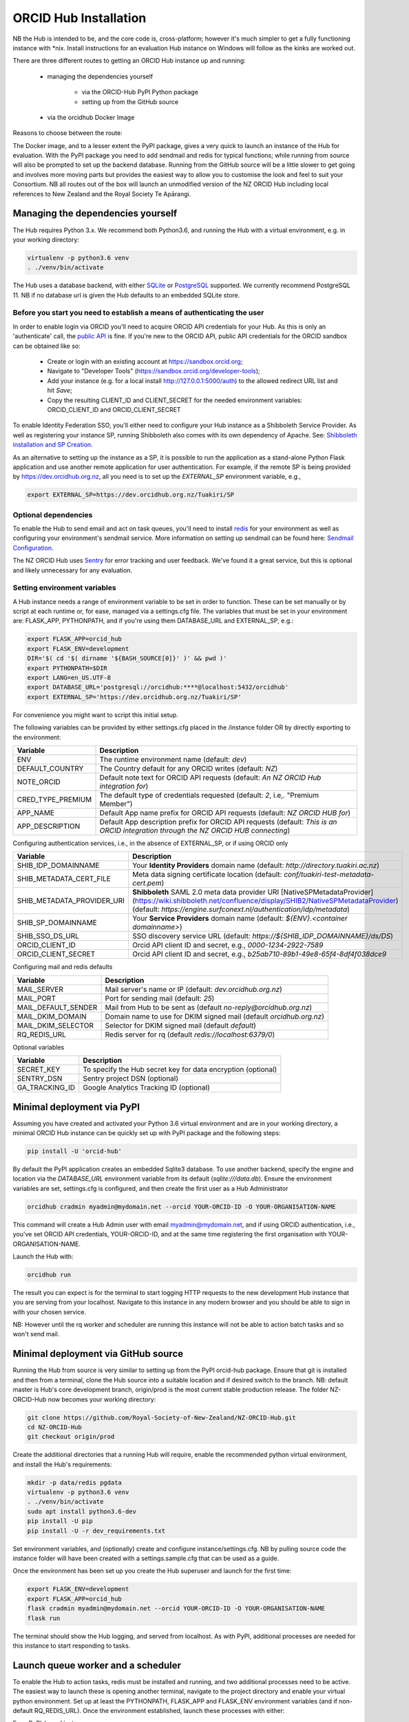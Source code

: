 .. _installation:

ORCID Hub Installation
======================

NB the Hub is intended to be, and the core code is, cross-platform; however it's much
simpler to get a fully functioning instance with \*nix.  Install instructions for an
evaluation Hub instance on Windows will follow as the kinks are worked out.

There are three different routes to getting an ORCID Hub instance up and running:

    - managing the dependencies yourself

        - via the ORCID-Hub PyPI Python package
        - setting up from the GitHub source

    - via the orcidhub Docker Image

Reasons to choose between the route:

The Docker image, and to a lesser extent the PyPI package, gives a very quick to launch
an instance of the Hub for evaluation. With the PyPI package you need to add sendmail
and redis for typical functions; while running from source will also be prompted to set up
the backend database.  Running from the GitHub source will be a little slower to get
going and involves more moving parts but provides the easiest way to allow you to
customise the look and feel to suit your Consortium.
NB all routes out of the box will launch an unmodified version of the NZ ORCID Hub
including local references to New Zealand and the Royal Society Te Apārangi.

Managing the dependencies yourself
----------------------------------

The Hub requires Python 3.x.  We recommend both Python3.6, and running the Hub with a
virtual environment, e.g. in your working directory:

.. code-block:: bash

   virtualenv -p python3.6 venv
   . ./venv/bin/activate

The Hub uses a database backend, with either `SQLite <https://www.sqlite.org/index.html>`_ or
`PostgreSQL <https://www.postgresql.org/>`_ supported.  We currently recommend PostgreSQL 11.
NB if no database url is given the Hub defaults to an embedded SQLite store.

Before you start you need to establish a means of authenticating the user
^^^^^^^^^^^^^^^^^^^^^^^^^^^^^^^^^^^^^^^^^^^^^^^^^^^^^^^^^^^^^^^^^^^^^^^^^

In order to enable login via ORCID you'll need to acquire ORCID API credentials for your
Hub.  As this is only an 'authenticate' call, the `public API <https://support.orcid.org/hc/en-us/articles/360006897174>`_ is fine.  If you're new to
the ORCID API, public API credentials for the ORCID sandbox can be obtained like so:

   - Create or login with an existing account at https://sandbox.orcid.org;
   - Navigate to "Developer Tools" (https://sandbox.orcid.org/developer-tools);
   - Add your instance (e.g. for a local install http://127.0.0.1:5000/auth) to the allowed redirect URL list and hit *Save*;
   - Copy the resulting CLIENT_ID and CLIENT_SECRET for the needed environment variables: ORCID_CLIENT_ID and ORCID_CLIENT_SECRET

To enable Identity Federation SSO, you'll either need to configure your Hub instance
as a Shibboleth Service Provider. As well as registering your instance SP, running
Shibboleth also comes with its own dependency of Apache. See: `Shibboleth installation and
SP Creation <http://docs.orcidhub.org.nz/latest/shibboleth.rst>`_.

As an alternative to setting up the instance as a SP, it is possible to run the application
as a stand-alone Python Flask application and use another remote application for user
authentication. For example, if the remote SP is being provided by
https://dev.orcidhub.org.nz, all you need is to set up the *EXTERNAL_SP* environment
variable, e.g.,

.. code-block:: bash

   export EXTERNAL_SP=https://dev.orcidhub.org.nz/Tuakiri/SP

Optional dependencies
^^^^^^^^^^^^^^^^^^^^^

To enable the Hub to send email and act on task queues, you'll need to install
`redis <https://redis.io>`_ for your environment as well as configuring your environment's
sendmail service. More information on setting up sendmail can be found here:
`Sendmail Configuration <http://docs.orcidhub.org.nz/latest/sendmail.rst>`_.

The NZ ORCID Hub uses `Sentry <https://sentry.io/welcome/>`_ for error tracking and user
feedback.  We've found it a great service, but this is optional and likely unnecessary for
any evaluation.

Setting environment variables
^^^^^^^^^^^^^^^^^^^^^^^^^^^^^

A Hub instance needs a range of environment variable to be set in order to function.
These can be set manually or by script at each runtime or, for ease, managed via a
settings.cfg file.  The variables that must be set in your environment are: FLASK_APP,
PYTHONPATH, and if you're using them DATABASE_URL and EXTERNAL_SP, e.g.:

.. code-block:: bash

   export FLASK_APP=orcid_hub
   export FLASK_ENV=development
   DIR='$( cd '$( dirname '${BASH_SOURCE[0]}' )' && pwd )'
   export PYTHONPATH=$DIR
   export LANG=en_US.UTF-8
   export DATABASE_URL='postgresql://orcidhub:****@localhost:5432/orcidhub'
   export EXTERNAL_SP='https://dev.orcidhub.org.nz/Tuakiri/SP'

For convenience you might want to script this initial setup.

The following variables can be provided by either settings.cfg placed in the /instance
folder OR by directly exporting to the environment:

==========================  ==================
Variable                    Description
==========================  ==================
ENV                         The runtime environment name (default: *dev*)
DEFAULT_COUNTRY             The Country default for any ORCID writes (default: *NZ*)
NOTE_ORCID                  Default note text for ORCID API requests (default: *An NZ ORCID Hub integration for*)
CRED_TYPE_PREMIUM           The default type of credentials requested (default: *2*, i.e,. "Premium Member")
APP_NAME                    Default App name prefix for ORCID API requests (default: *NZ ORCID HUB for*)
APP_DESCRIPTION             Default App description prefix for ORCID API requests (default: *This is an ORCID integration through the NZ ORCID HUB connecting*)
==========================  ==================

Configuring authentication services, i.e., in the absence of EXTERNAL_SP, or if using ORCID only

==========================  ==================
Variable                    Description
==========================  ==================
SHIB_IDP_DOMAINNAME         Your **Identity Providers** domain name (default: *http://directory.tuakiri.ac.nz*)
SHIB_METADATA_CERT_FILE     Meta data signing certificate location (default: *conf/tuakiri-test-metadata-cert.pem*)
SHIB_METADATA_PROVIDER_URI  **Shibboleth** SAML 2.0 meta data provider URI [NativeSPMetadataProvider](https://wiki.shibboleth.net/confluence/display/SHIB2/NativeSPMetadataProvider) (default: *https://engine.surfconext.nl/authentication/idp/metadata*)
SHIB_SP_DOMAINNAME          Your **Service Providers** domain name (default: *${ENV}.<container domainname>*)
SHIB_SSO_DS_URL             SSO discovery service URL (default: *https://${SHIB_IDP_DOMAINNAME}/ds/DS*)
ORCID_CLIENT_ID             Orcid API client ID and secret, e.g., *0000-1234-2922-7589*
ORCID_CLIENT_SECRET         Orcid API client ID and secret, e.g., *b25ab710-89b1-49e8-65f4-8df4f038dce9*
==========================  ==================

Configuring mail and redis defaults

==========================  ==================
Variable                    Description
==========================  ==================
MAIL_SERVER                 Mail server's name or IP (default: *dev.orcidhub.org.nz*)
MAIL_PORT                   Port for sending mail (default: *25*)
MAIL_DEFAULT_SENDER         Mail from Hub to be sent as (default *no-reply@orcidhub.org.nz*)
MAIL_DKIM_DOMAIN            Domain name to use for DKIM signed mail (default *orcidhub.org.nz*)
MAIL_DKIM_SELECTOR          Selector for DKIM signed mail (default *default*)
RQ_REDIS_URL                Redis server for rq (default *redis://localhost:6379/0*)
==========================  ==================

Optional variables

==========================  ==================
Variable                    Description
==========================  ==================
SECRET_KEY                  To specify the Hub secret key for data encryption (optional)
SENTRY_DSN                  Sentry project DSN (optional)
GA_TRACKING_ID              Google Analytics Tracking ID (optional)
==========================  ==================

Minimal deployment via PyPI
---------------------------

Assuming you have created and activated your Python 3.6 virtual environment and are in
your working directory, a minimal ORCID Hub instance can be quickly set up with PyPI
package and the following steps:

.. code-block:: bash

   pip install -U 'orcid-hub'

By default the PyPI application creates an embedded Sqlite3 database.
To use another backend, specify the engine and location via the *DATABASE_URL* environment
variable from its default (*sqlite:///data.db*).
Ensure the environment variables are set, settings.cfg is configured, and then create the
first user as a Hub Administrator

.. code-block:: bash

   orcidhub cradmin myadmin@mydomain.net --orcid YOUR-ORCID-ID -O YOUR-ORGANISATION-NAME

This command will create a Hub Admin user with email myadmin@mydomain.net, and if
using ORCID authentication, i.e., you've set ORCID API credentials,  YOUR-ORCID-ID, and
at the same time registering the first organisation with YOUR-ORGANISATION-NAME.

Launch the Hub with:

.. code-block:: bash

   orcidhub run

The result you can expect is for the terminal to start logging HTTP requests to the
new development Hub instance that you are serving from your localhost.  Navigate to
this instance in any modern browser and you should be able to sign in with your chosen
service.

NB: However until the rq worker and scheduler are running this instance will not
be able to action batch tasks and so won't send mail.

Minimal deployment via GitHub source
------------------------------------

Running the Hub from source is very similar to setting up from the PyPI orcid-hub
package. Ensure that git is installed and then from a terminal, clone the Hub source
into a suitable location and if desired switch to the branch.  NB: default master is
Hub's core development branch, origin/prod is the most current stable production release.
The folder NZ-ORCID-Hub now becomes your working directory:

.. code-block:: bash

   git clone https://github.com/Royal-Society-of-New-Zealand/NZ-ORCID-Hub.git
   cd NZ-ORCID-Hub
   git checkout origin/prod

Create the additional directories that a running Hub will require, enable the
recommended python virtual environment, and install the Hub's requirements:

.. code-block:: bash

   mkdir -p data/redis pgdata
   virtualenv -p python3.6 venv
   . ./venv/bin/activate
   sudo apt install python3.6-dev
   pip install -U pip
   pip install -U -r dev_requirements.txt

Set environment variables, and (optionally) create and configure instance/settings.cfg.
NB by pulling source code the instance folder will have been created with a
settings.sample.cfg that can be used as a guide.

Once the environment has been set up you create the Hub superuser and launch for the
first time:

.. code-block:: bash

   export FLASK_ENV=development
   export FLASK_APP=orcid_hub
   flask cradmin myadmin@mydomain.net --orcid YOUR-ORCID-ID -O YOUR-ORGANISATION-NAME
   flask run

The terminal should show the Hub logging, and served from localhost.  As with PyPI,
additional processes are needed for this instance to start responding to tasks.

Launch queue worker and a scheduler
-----------------------------------

To enable the Hub to action tasks, redis must be installed and running, and two
additional processes need to be active.  The easiest way to launch these is opening
another terminal, navigate to the project directory and enable your virtual python
environment. Set up at least the PYTHONPATH, FLASK_APP and FLASK_ENV environment
variables (and if non-default RQ_REDIS_URL). Once the environment established,
launch these processes with either:

For a PyPI-based instance or

.. code-block:: bash

   orcidhub rq scheduler & orcidhub rq worker --logging_level info

For a source-based instance.

.. code-block:: bash

   ./flask.sh rq scheduler & ./flask.sh rq worker --logging_level info

In either case this terminal should now report the birth of the worker process,
and a fully functioning test Hub should now be being served.
